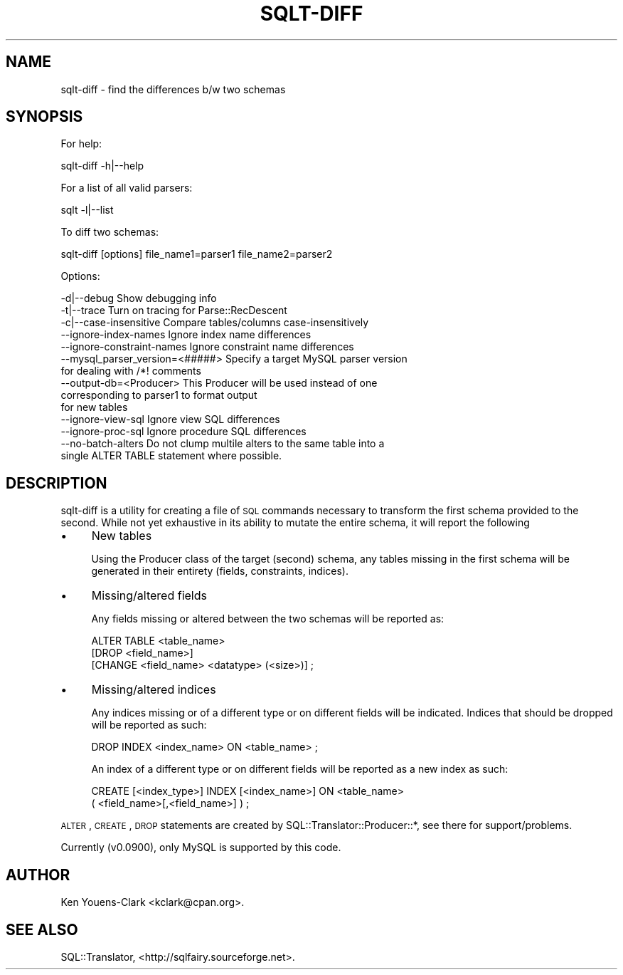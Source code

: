 .\" Automatically generated by Pod::Man 2.23 (Pod::Simple 3.14)
.\"
.\" Standard preamble:
.\" ========================================================================
.de Sp \" Vertical space (when we can't use .PP)
.if t .sp .5v
.if n .sp
..
.de Vb \" Begin verbatim text
.ft CW
.nf
.ne \\$1
..
.de Ve \" End verbatim text
.ft R
.fi
..
.\" Set up some character translations and predefined strings.  \*(-- will
.\" give an unbreakable dash, \*(PI will give pi, \*(L" will give a left
.\" double quote, and \*(R" will give a right double quote.  \*(C+ will
.\" give a nicer C++.  Capital omega is used to do unbreakable dashes and
.\" therefore won't be available.  \*(C` and \*(C' expand to `' in nroff,
.\" nothing in troff, for use with C<>.
.tr \(*W-
.ds C+ C\v'-.1v'\h'-1p'\s-2+\h'-1p'+\s0\v'.1v'\h'-1p'
.ie n \{\
.    ds -- \(*W-
.    ds PI pi
.    if (\n(.H=4u)&(1m=24u) .ds -- \(*W\h'-12u'\(*W\h'-12u'-\" diablo 10 pitch
.    if (\n(.H=4u)&(1m=20u) .ds -- \(*W\h'-12u'\(*W\h'-8u'-\"  diablo 12 pitch
.    ds L" ""
.    ds R" ""
.    ds C` ""
.    ds C' ""
'br\}
.el\{\
.    ds -- \|\(em\|
.    ds PI \(*p
.    ds L" ``
.    ds R" ''
'br\}
.\"
.\" Escape single quotes in literal strings from groff's Unicode transform.
.ie \n(.g .ds Aq \(aq
.el       .ds Aq '
.\"
.\" If the F register is turned on, we'll generate index entries on stderr for
.\" titles (.TH), headers (.SH), subsections (.SS), items (.Ip), and index
.\" entries marked with X<> in POD.  Of course, you'll have to process the
.\" output yourself in some meaningful fashion.
.ie \nF \{\
.    de IX
.    tm Index:\\$1\t\\n%\t"\\$2"
..
.    nr % 0
.    rr F
.\}
.el \{\
.    de IX
..
.\}
.\"
.\" Accent mark definitions (@(#)ms.acc 1.5 88/02/08 SMI; from UCB 4.2).
.\" Fear.  Run.  Save yourself.  No user-serviceable parts.
.    \" fudge factors for nroff and troff
.if n \{\
.    ds #H 0
.    ds #V .8m
.    ds #F .3m
.    ds #[ \f1
.    ds #] \fP
.\}
.if t \{\
.    ds #H ((1u-(\\\\n(.fu%2u))*.13m)
.    ds #V .6m
.    ds #F 0
.    ds #[ \&
.    ds #] \&
.\}
.    \" simple accents for nroff and troff
.if n \{\
.    ds ' \&
.    ds ` \&
.    ds ^ \&
.    ds , \&
.    ds ~ ~
.    ds /
.\}
.if t \{\
.    ds ' \\k:\h'-(\\n(.wu*8/10-\*(#H)'\'\h"|\\n:u"
.    ds ` \\k:\h'-(\\n(.wu*8/10-\*(#H)'\`\h'|\\n:u'
.    ds ^ \\k:\h'-(\\n(.wu*10/11-\*(#H)'^\h'|\\n:u'
.    ds , \\k:\h'-(\\n(.wu*8/10)',\h'|\\n:u'
.    ds ~ \\k:\h'-(\\n(.wu-\*(#H-.1m)'~\h'|\\n:u'
.    ds / \\k:\h'-(\\n(.wu*8/10-\*(#H)'\z\(sl\h'|\\n:u'
.\}
.    \" troff and (daisy-wheel) nroff accents
.ds : \\k:\h'-(\\n(.wu*8/10-\*(#H+.1m+\*(#F)'\v'-\*(#V'\z.\h'.2m+\*(#F'.\h'|\\n:u'\v'\*(#V'
.ds 8 \h'\*(#H'\(*b\h'-\*(#H'
.ds o \\k:\h'-(\\n(.wu+\w'\(de'u-\*(#H)/2u'\v'-.3n'\*(#[\z\(de\v'.3n'\h'|\\n:u'\*(#]
.ds d- \h'\*(#H'\(pd\h'-\w'~'u'\v'-.25m'\f2\(hy\fP\v'.25m'\h'-\*(#H'
.ds D- D\\k:\h'-\w'D'u'\v'-.11m'\z\(hy\v'.11m'\h'|\\n:u'
.ds th \*(#[\v'.3m'\s+1I\s-1\v'-.3m'\h'-(\w'I'u*2/3)'\s-1o\s+1\*(#]
.ds Th \*(#[\s+2I\s-2\h'-\w'I'u*3/5'\v'-.3m'o\v'.3m'\*(#]
.ds ae a\h'-(\w'a'u*4/10)'e
.ds Ae A\h'-(\w'A'u*4/10)'E
.    \" corrections for vroff
.if v .ds ~ \\k:\h'-(\\n(.wu*9/10-\*(#H)'\s-2\u~\d\s+2\h'|\\n:u'
.if v .ds ^ \\k:\h'-(\\n(.wu*10/11-\*(#H)'\v'-.4m'^\v'.4m'\h'|\\n:u'
.    \" for low resolution devices (crt and lpr)
.if \n(.H>23 .if \n(.V>19 \
\{\
.    ds : e
.    ds 8 ss
.    ds o a
.    ds d- d\h'-1'\(ga
.    ds D- D\h'-1'\(hy
.    ds th \o'bp'
.    ds Th \o'LP'
.    ds ae ae
.    ds Ae AE
.\}
.rm #[ #] #H #V #F C
.\" ========================================================================
.\"
.IX Title "SQLT-DIFF 1"
.TH SQLT-DIFF 1 "2011-05-05" "perl v5.12.4" "User Contributed Perl Documentation"
.\" For nroff, turn off justification.  Always turn off hyphenation; it makes
.\" way too many mistakes in technical documents.
.if n .ad l
.nh
.SH "NAME"
sqlt\-diff \- find the differences b/w two schemas
.SH "SYNOPSIS"
.IX Header "SYNOPSIS"
For help:
.PP
.Vb 1
\&  sqlt\-diff \-h|\-\-help
.Ve
.PP
For a list of all valid parsers:
.PP
.Vb 1
\&  sqlt \-l|\-\-list
.Ve
.PP
To diff two schemas:
.PP
.Vb 1
\&  sqlt\-diff [options] file_name1=parser1 file_name2=parser2
.Ve
.PP
Options:
.PP
.Vb 10
\&  \-d|\-\-debug   Show debugging info
\&  \-t|\-\-trace   Turn on tracing for Parse::RecDescent
\&  \-c|\-\-case\-insensitive   Compare tables/columns case\-insensitively
\&  \-\-ignore\-index\-names    Ignore index name differences
\&  \-\-ignore\-constraint\-names   Ignore constraint name differences
\&  \-\-mysql_parser_version=<#####> Specify a target MySQL parser version
\&                                 for dealing with /*! comments
\&  \-\-output\-db=<Producer>  This Producer will be used instead of one
\&                          corresponding to parser1 to format output
\&                          for new tables
\&  \-\-ignore\-view\-sql    Ignore view SQL differences
\&  \-\-ignore\-proc\-sql    Ignore procedure SQL differences
\&  \-\-no\-batch\-alters    Do not clump multile alters to the same table into a
\&                       single ALTER TABLE statement where possible.
.Ve
.SH "DESCRIPTION"
.IX Header "DESCRIPTION"
sqlt-diff is a utility for creating a file of \s-1SQL\s0 commands necessary to
transform the first schema provided to the second.  While not yet 
exhaustive in its ability to mutate the entire schema, it will report the 
following
.IP "\(bu" 4
New tables
.Sp
Using the Producer class of the target (second) schema, any tables missing
in the first schema will be generated in their entirety (fields, constraints,
indices).
.IP "\(bu" 4
Missing/altered fields
.Sp
Any fields missing or altered between the two schemas will be reported 
as:
.Sp
.Vb 3
\&  ALTER TABLE <table_name> 
\&    [DROP <field_name>] 
\&    [CHANGE <field_name> <datatype> (<size>)] ;
.Ve
.IP "\(bu" 4
Missing/altered indices
.Sp
Any indices missing or of a different type or on different fields will be
indicated.  Indices that should be dropped will be reported as such:
.Sp
.Vb 1
\&  DROP INDEX <index_name> ON <table_name> ;
.Ve
.Sp
An index of a different type or on different fields will be reported as a 
new index as such:
.Sp
.Vb 2
\&  CREATE [<index_type>] INDEX [<index_name>] ON <table_name> 
\&    ( <field_name>[,<field_name>] ) ;
.Ve
.PP
\&\s-1ALTER\s0, \s-1CREATE\s0, \s-1DROP\s0 statements are created by
SQL::Translator::Producer::*, see there for support/problems.
.PP
Currently (v0.0900), only MySQL is supported by this code.
.SH "AUTHOR"
.IX Header "AUTHOR"
Ken Youens-Clark <kclark@cpan.org>.
.SH "SEE ALSO"
.IX Header "SEE ALSO"
SQL::Translator, <http://sqlfairy.sourceforge.net>.
